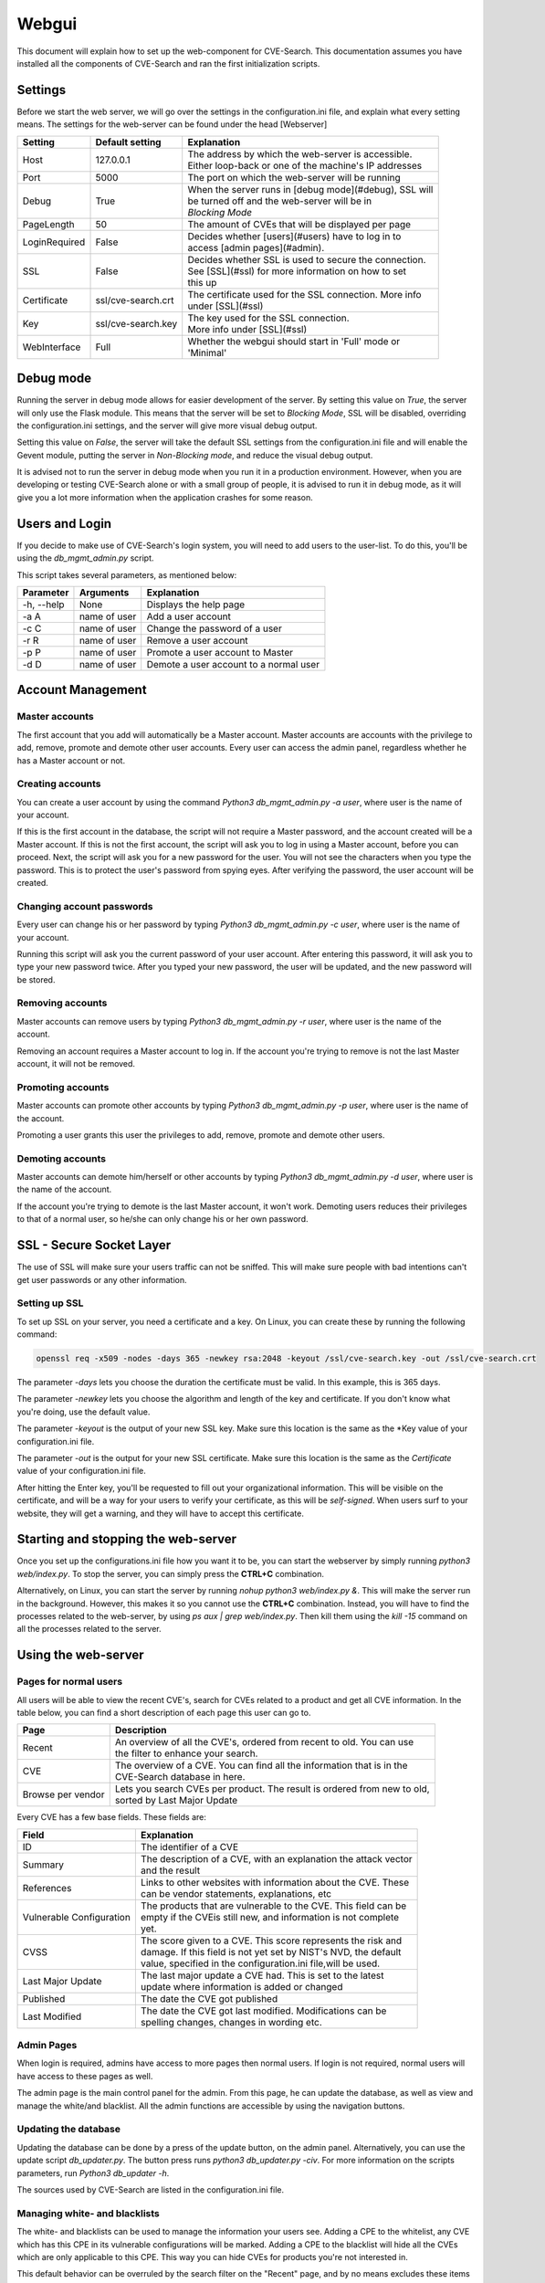 .. _web:

Webgui
======

This document will explain how to set up the web-component for CVE-Search.
This documentation assumes you have installed all the components of CVE-Search and ran the first initialization scripts.

Settings
########

Before we start the web server, we will go over the settings in the configuration.ini file, and explain what every
setting means. The settings for the web-server can be found under the head [Webserver]

+---------------+-----------------------+-----------------------------------------------------------+
| Setting       | Default setting       | Explanation                                               |
+===============+=======================+===========================================================+
| Host          | 127.0.0.1             | | The address by which the web-server is accessible.      |
|               |                       | | Either loop-back or one of the machine's IP addresses   |
+---------------+-----------------------+-----------------------------------------------------------+
| Port          | 5000                  |  The port on which the web-server will be running         |
+---------------+-----------------------+-----------------------------------------------------------+
| Debug         | True                  | | When the server runs in [debug mode](#debug), SSL will  |
|               |                       | | be turned off and the web-server will be in             |
|               |                       | | *Blocking Mode*                                         |
+---------------+-----------------------+-----------------------------------------------------------+
| PageLength    | 50                    | The amount of CVEs that will be displayed per page        |
+---------------+-----------------------+-----------------------------------------------------------+
| LoginRequired | False                 | | Decides whether [users](#users) have to log in to       |
|               |                       | | access [admin pages](#admin).                           |
+---------------+-----------------------+-----------------------------------------------------------+
| SSL           | False                 | | Decides whether SSL is used to secure the connection.   |
|               |                       | | See [SSL](#ssl) for more information on how to set      |
|               |                       | | this up                                                 |
+---------------+-----------------------+-----------------------------------------------------------+
| Certificate   | ssl/cve-search.crt    | | The certificate used for the SSL connection. More info  |
|               |                       | | under [SSL](#ssl)                                       |
+---------------+-----------------------+-----------------------------------------------------------+
| Key           | ssl/cve-search.key    | | The key used for the SSL connection.                    |
|               |                       | | More info under [SSL](#ssl)                             |
+---------------+-----------------------+-----------------------------------------------------------+
| WebInterface  | Full                  | | Whether the webgui should start in 'Full' mode or       |
|               |                       | | 'Minimal'                                               |
+---------------+-----------------------+-----------------------------------------------------------+

Debug mode
##########

Running the server in debug mode allows for easier development of the server. By setting this value on *True*, the
server will only use the Flask module. This means that the server will be set to *Blocking Mode*, SSL will
be disabled, overriding the configuration.ini settings, and the server will give more visual debug output.

Setting this value on *False*, the server will take the default SSL settings from the configuration.ini file and will
enable the Gevent module, putting the server in *Non-Blocking mode*, and reduce the visual debug output.

It is advised not to run the server in debug mode when you run it in a production environment. However, when you are
developing or testing CVE-Search alone or with a small group of people, it is advised to run it in debug mode, as it
will give you a lot more information when the application crashes for some reason.

Users and Login
###############

If you decide to make use of CVE-Search's login system, you will need to add users to the user-list. To do this,
you'll be using the *db_mgmt_admin.py* script.

This script takes several parameters, as mentioned below:

+------------+--------------+-----------------------------------------------+
| Parameter  | Arguments    | Explanation                                   |
+============+==============+===============================================+
| -h, --help | None         | Displays the help page                        |
+------------+--------------+-----------------------------------------------+
| -a A       | name of user | Add a user account                            |
+------------+--------------+-----------------------------------------------+
| -c C       | name of user | Change the password of a user                 |
+------------+--------------+-----------------------------------------------+
| -r R       | name of user | Remove a user account                         |
+------------+--------------+-----------------------------------------------+
| -p P       | name of user | Promote a user account to Master              |
+------------+--------------+-----------------------------------------------+
| -d D       | name of user | Demote a user account to a normal user        |
+------------+--------------+-----------------------------------------------+

Account Management
##################

Master accounts
---------------

The first account that you add will automatically be a Master account. Master accounts are accounts with the privilege
to add, remove, promote and demote other user accounts. Every user can access the admin panel, regardless whether he
has a Master account or not.

Creating accounts
-----------------

You can create a user account by using the command `Python3 db_mgmt_admin.py -a user`, where user is the name of your
account.

If this is the first account in the database, the script will not require a Master password, and the account
created will be a Master account. If this is not the first account, the script will ask you to log in using a Master
account, before you can proceed. Next, the script will ask you for a new password for the user. You will not see the
characters when you type the password. This is to protect the user's password from spying eyes. After verifying the
password, the user account will be created.

Changing account passwords
--------------------------

Every user can change his or her password by typing `Python3 db_mgmt_admin.py -c user`, where user is the name of your
account.

Running this script will ask you the current password of your user account. After entering this password, it will ask
you to type your new password twice. After you typed your new password, the user will be updated, and the new password
will be stored.

Removing accounts
-----------------

Master accounts can remove users by typing `Python3 db_mgmt_admin.py -r user`, where user is the name of the account.

Removing an account requires a Master account to log in. If the account you're trying to remove is not the last Master
account, it will not be removed.

Promoting accounts
------------------

Master accounts can promote other accounts by typing *Python3 db_mgmt_admin.py -p user*, where user is the name of
the account.

Promoting a user grants this user the privileges to add, remove, promote and demote other users.

Demoting accounts
-----------------

Master accounts can demote him/herself or other accounts by typing `Python3 db_mgmt_admin.py -d user`, where user is
the name of the account.

If the account you're trying to demote is the last Master account, it won't work. Demoting users reduces their
privileges to that of a normal user, so he/she can only change his or her own password.

SSL - Secure Socket Layer
#########################

The use of SSL will make sure your users traffic can not be sniffed. This will make sure people with bad intentions
can't get user passwords or any other information.

Setting up SSL
--------------

To set up SSL on your server, you need a certificate and a key. On Linux, you can create these by running the
following command:

.. code-block:: bash

    openssl req -x509 -nodes -days 365 -newkey rsa:2048 -keyout /ssl/cve-search.key -out /ssl/cve-search.crt


The parameter `-days` lets you choose the duration the certificate must be valid. In this example, this is 365 days.

The parameter `-newkey` lets you choose the algorithm and length of the key and certificate. If you don't know what
you're doing, use the default value.

The parameter `-keyout` is the output of your new SSL key. Make sure this location is the same as the *Key value of your
configuration.ini file.

The parameter `-out` is the output for your new SSL certificate. Make sure this location is the same as the
*Certificate* value of your configuration.ini file.


After hitting the Enter key, you'll be requested to fill out your organizational information. This will be visible on
the certificate, and will be a way for your users to verify your certificate, as this will be *self-signed*.
When users surf to your website, they will get a warning, and they will have to accept this certificate.

Starting and stopping the web-server
####################################

Once you set up the configurations.ini file how you want it to be, you can start the webserver by simply
running `python3 web/index.py`. To stop the server, you can simply press the **CTRL+C** combination.


Alternatively, on Linux, you can start the server by running `nohup python3 web/index.py &`. This will make the server
run in the background. However, this makes it so you cannot use the **CTRL+C** combination. Instead, you will have to
find the processes related to the web-server, by using `ps aux | grep web/index.py`. Then kill them using the
`kill -15` command on all the processes related to the server.

Using the web-server
####################

Pages for normal users
----------------------

All users will be able to view the recent CVE's, search for CVEs related to a product and get all CVE information. In
the table below, you can find a short description of each page this user can go to.

+-------------------+---------------------------------------------------------------------------+
| Page              | Description                                                               |
+===================+===========================================================================+
| Recent            | | An overview of all the CVE's, ordered from recent to old. You can use   |
|                   | | the filter to enhance your search.                                      |
+-------------------+---------------------------------------------------------------------------+
| CVE               | | The overview of a CVE. You can find all the information that is in the  |
|                   | | CVE-Search database in here.                                            |
+-------------------+---------------------------------------------------------------------------+
| Browse per vendor | | Lets you search CVEs per product. The result is ordered from new to old,|
|                   | | sorted by Last Major Update                                             |
+-------------------+---------------------------------------------------------------------------+

Every CVE has a few base fields. These fields are:

+---------------------------+-------------------------------------------------------------------+
| Field                     | Explanation                                                       |
+===========================+===================================================================+
| ID                        | The identifier of a CVE                                           |
+---------------------------+-------------------------------------------------------------------+
| Summary                   | | The description of a CVE, with an explanation the attack vector |
|                           | | and the result                                                  |
+---------------------------+-------------------------------------------------------------------+
| References                | | Links to other websites with information about the CVE. These   |
|                           | | can be vendor statements, explanations, etc                     |
+---------------------------+-------------------------------------------------------------------+
| Vulnerable Configuration  | | The products that are vulnerable to the CVE. This field can be  |
|                           | | empty if the CVEis still new, and information is not complete   |
|                           | | yet.                                                            |
+---------------------------+-------------------------------------------------------------------+
| CVSS                      | | The score given to a CVE. This score represents the risk and    |
|                           | | damage. If this field is not yet set by NIST's NVD, the default |
|                           | | value, specified in the configuration.ini file,will be used.    |
+---------------------------+-------------------------------------------------------------------+
| Last Major Update         | | The last major update a CVE had. This is set to the latest      |
|                           | | update where information is added or changed                    |
+---------------------------+-------------------------------------------------------------------+
| Published                 | The date the CVE got published                                    |
+---------------------------+-------------------------------------------------------------------+
| Last Modified             | | The date the CVE got last modified. Modifications can be        |
|                           | | spelling changes, changes in wording etc.                       |
+---------------------------+-------------------------------------------------------------------+

Admin Pages
-----------

When login is required, admins have access to more pages then normal users. If login is not required, normal users
will have access to these pages as well.

The admin page is the main control panel for the admin. From this page, he can update the database, as well as view
and manage the white/and blacklist. All the admin functions are accessible by using the navigation buttons.

Updating the database
---------------------

Updating the database can be done by a press of the update button, on the admin panel. Alternatively, you can use
the update script `db_updater.py`. The button press runs `python3 db_updater.py -civ`. For more information on the
scripts parameters, run `Python3 db_updater -h`.

The sources used by CVE-Search are listed in the configuration.ini file.

Managing white- and blacklists
------------------------------

The white- and blacklists can be used to manage the information your users see. Adding a CPE to the whitelist, any
CVE which has this CPE in its vulnerable configurations will be marked. Adding a CPE to the blacklist will hide all
the CVEs which are only applicable to this CPE. This way you can hide CVEs for products you're not interested in.

This default behavior can be overruled by the search filter on the "Recent" page, and by no means excludes these items
from the database.

CPE's have a specific format, and can be used as regular expression to mark or exclude CPE's. The default format of a
CPE is: *cpe:/type:vendor:product:version*

The type can be **a** for application, **h** for hardware or **o** for operating system.


**Example:**

*cpe:/h:3com:3c13612:5.26.2* is a piece of hardware, produced by 3com. The product name is 3c13612, and the version
is 5.26.2. Adding this to the whitelist will make CVE-Search mark all the CVEs applicable to this specific setup.

However, if you don't want just this version number, you could add *cpe:/h:3com:3c13612:*, for all the versions,
or even *cpe:/h:3com:* for all the hardware 3com produces.

Logging
#######

Logging can be useful when multiple people are using your server, and you cannot monitor it the entire time.
When your server does not run in debug mode, you can use logging to still get reports of crashes or malfunctions.

The configurations.ini file contains a few options regarding logging, which are briefly explained below:

+-----------+-----------------------+-----------------------------------------------------------+
| Setting   | Default setting       | Explanation                                               |
+===========+=======================+===========================================================+
| Logfile   | log/cve-search.log    | The file the logs will be saved to                        |
+-----------+-----------------------+-----------------------------------------------------------+
| MaxSize   | 100MB                 | | Maximum size of the logfile. Can take the format        |
|           |                       | | of `100`, `100 b` or `100b`. b means bytes, mb means    |
|           |                       | | megabytes and gb means gigabytes.                       |
+-----------+-----------------------+-----------------------------------------------------------+
| Backlog   | 5                     | Amount of logfiles the server saves.                      |
+-----------+-----------------------+-----------------------------------------------------------+

When the size of the logfile exceeds the amount set in MaxSize, a new file will be created. If the settings are like
above, this file will be called log/cve-search.1.log. If either MaxSize or Backlog is set to 0, this will not happen,
and the logfile will have no maximum size.
